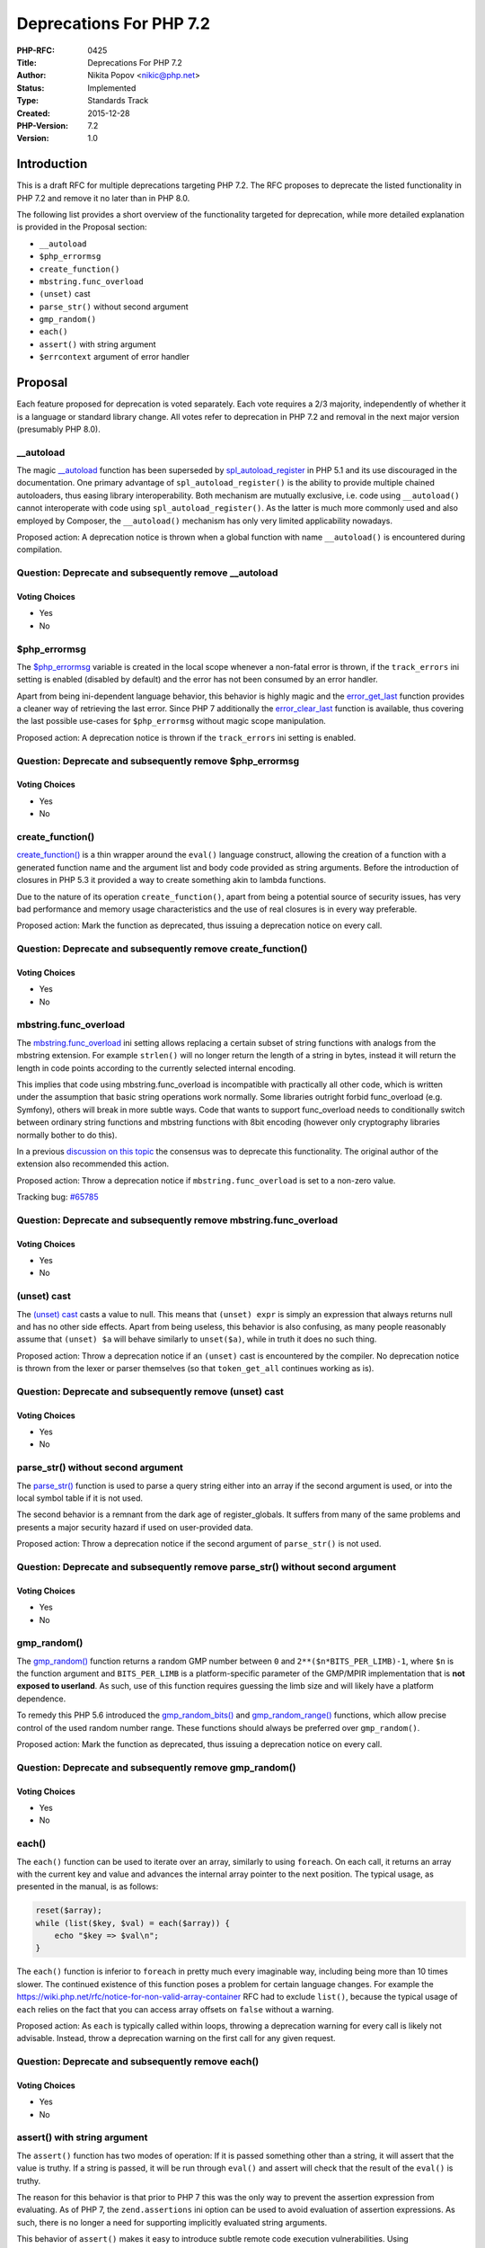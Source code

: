 Deprecations For PHP 7.2
========================

:PHP-RFC: 0425
:Title: Deprecations For PHP 7.2
:Author: Nikita Popov <nikic@php.net>
:Status: Implemented
:Type: Standards Track
:Created: 2015-12-28
:PHP-Version: 7.2
:Version: 1.0

Introduction
------------

This is a draft RFC for multiple deprecations targeting PHP 7.2. The RFC
proposes to deprecate the listed functionality in PHP 7.2 and remove it
no later than in PHP 8.0.

The following list provides a short overview of the functionality
targeted for deprecation, while more detailed explanation is provided in
the Proposal section:

-  ``__autoload``
-  ``$php_errormsg``
-  ``create_function()``
-  ``mbstring.func_overload``
-  ``(unset)`` cast
-  ``parse_str()`` without second argument
-  ``gmp_random()``
-  ``each()``
-  ``assert()`` with string argument
-  ``$errcontext`` argument of error handler

Proposal
--------

Each feature proposed for deprecation is voted separately. Each vote
requires a 2/3 majority, independently of whether it is a language or
standard library change. All votes refer to deprecation in PHP 7.2 and
removal in the next major version (presumably PHP 8.0).

\__autoload
~~~~~~~~~~~

The magic `\__autoload <http://php.net/__autoload>`__ function has been
superseded by
`spl_autoload_register <http://php.net/spl_autoload_register>`__ in PHP
5.1 and its use discouraged in the documentation. One primary advantage
of ``spl_autoload_register()`` is the ability to provide multiple
chained autoloaders, thus easing library interoperability. Both
mechanism are mutually exclusive, i.e. code using ``__autoload()``
cannot interoperate with code using ``spl_autoload_register()``. As the
latter is much more commonly used and also employed by Composer, the
``__autoload()`` mechanism has only very limited applicability nowadays.

Proposed action: A deprecation notice is thrown when a global function
with name ``__autoload()`` is encountered during compilation.

Question: Deprecate and subsequently remove \__autoload
~~~~~~~~~~~~~~~~~~~~~~~~~~~~~~~~~~~~~~~~~~~~~~~~~~~~~~~

Voting Choices
^^^^^^^^^^^^^^

-  Yes
-  No

$php_errormsg
~~~~~~~~~~~~~

The
`$php_errormsg <http://php.net/manual/en/reserved.variables.phperrormsg.php>`__
variable is created in the local scope whenever a non-fatal error is
thrown, if the ``track_errors`` ini setting is enabled (disabled by
default) and the error has not been consumed by an error handler.

Apart from being ini-dependent language behavior, this behavior is
highly magic and the `error_get_last <http://php.net/error_get_last>`__
function provides a cleaner way of retrieving the last error. Since PHP
7 additionally the
`error_clear_last <http://php.net/manual/en/function.error-clear-last.php>`__
function is available, thus covering the last possible use-cases for
``$php_errormsg`` without magic scope manipulation.

Proposed action: A deprecation notice is thrown if the ``track_errors``
ini setting is enabled.

Question: Deprecate and subsequently remove $php_errormsg
~~~~~~~~~~~~~~~~~~~~~~~~~~~~~~~~~~~~~~~~~~~~~~~~~~~~~~~~~

.. _voting-choices-1:

Voting Choices
^^^^^^^^^^^^^^

-  Yes
-  No

create_function()
~~~~~~~~~~~~~~~~~

`create_function() <http://php.net/create_function>`__ is a thin wrapper
around the ``eval()`` language construct, allowing the creation of a
function with a generated function name and the argument list and body
code provided as string arguments. Before the introduction of closures
in PHP 5.3 it provided a way to create something akin to lambda
functions.

Due to the nature of its operation ``create_function()``, apart from
being a potential source of security issues, has very bad performance
and memory usage characteristics and the use of real closures is in
every way preferable.

Proposed action: Mark the function as deprecated, thus issuing a
deprecation notice on every call.

Question: Deprecate and subsequently remove create_function()
~~~~~~~~~~~~~~~~~~~~~~~~~~~~~~~~~~~~~~~~~~~~~~~~~~~~~~~~~~~~~

.. _voting-choices-2:

Voting Choices
^^^^^^^^^^^^^^

-  Yes
-  No

mbstring.func_overload
~~~~~~~~~~~~~~~~~~~~~~

The
`mbstring.func_overload <http://php.net/manual/en/mbstring.overload.php>`__
ini setting allows replacing a certain subset of string functions with
analogs from the mbstring extension. For example ``strlen()`` will no
longer return the length of a string in bytes, instead it will return
the length in code points according to the currently selected internal
encoding.

This implies that code using mbstring.func_overload is incompatible with
practically all other code, which is written under the assumption that
basic string operations work normally. Some libraries outright forbid
func_overload (e.g. Symfony), others will break in more subtle ways.
Code that wants to support func_overload needs to conditionally switch
between ordinary string functions and mbstring functions with 8bit
encoding (however only cryptography libraries normally bother to do
this).

In a previous `discussion on this
topic <http://markmail.org/message/vckycqqppwxhp2gk>`__ the consensus
was to deprecate this functionality. The original author of the
extension also recommended this action.

Proposed action: Throw a deprecation notice if
``mbstring.func_overload`` is set to a non-zero value.

Tracking bug: `#65785 <https://bugs.php.net/bug.php?id=65785>`__

Question: Deprecate and subsequently remove mbstring.func_overload
~~~~~~~~~~~~~~~~~~~~~~~~~~~~~~~~~~~~~~~~~~~~~~~~~~~~~~~~~~~~~~~~~~

.. _voting-choices-3:

Voting Choices
^^^^^^^^^^^^^^

-  Yes
-  No

(unset) cast
~~~~~~~~~~~~

The `(unset)
cast <http://php.net/manual/en/language.types.null.php#language.types.null.casting>`__
casts a value to null. This means that ``(unset) expr`` is simply an
expression that always returns null and has no other side effects. Apart
from being useless, this behavior is also confusing, as many people
reasonably assume that ``(unset) $a`` will behave similarly to
``unset($a)``, while in truth it does no such thing.

Proposed action: Throw a deprecation notice if an ``(unset)`` cast is
encountered by the compiler. No deprecation notice is thrown from the
lexer or parser themselves (so that ``token_get_all`` continues working
as is).

Question: Deprecate and subsequently remove (unset) cast
~~~~~~~~~~~~~~~~~~~~~~~~~~~~~~~~~~~~~~~~~~~~~~~~~~~~~~~~

.. _voting-choices-4:

Voting Choices
^^^^^^^^^^^^^^

-  Yes
-  No

parse_str() without second argument
~~~~~~~~~~~~~~~~~~~~~~~~~~~~~~~~~~~

The `parse_str() <http://php.net/parse_str>`__ function is used to parse
a query string either into an array if the second argument is used, or
into the local symbol table if it is not used.

The second behavior is a remnant from the dark age of register_globals.
It suffers from many of the same problems and presents a major security
hazard if used on user-provided data.

Proposed action: Throw a deprecation notice if the second argument of
``parse_str()`` is not used.

Question: Deprecate and subsequently remove parse_str() without second argument
~~~~~~~~~~~~~~~~~~~~~~~~~~~~~~~~~~~~~~~~~~~~~~~~~~~~~~~~~~~~~~~~~~~~~~~~~~~~~~~

.. _voting-choices-5:

Voting Choices
^^^^^^^^^^^^^^

-  Yes
-  No

gmp_random()
~~~~~~~~~~~~

The `gmp_random() <http://php.net/gmp_random>`__ function returns a
random GMP number between ``0`` and ``2**($n*BITS_PER_LIMB)-1``, where
``$n`` is the function argument and ``BITS_PER_LIMB`` is a
platform-specific parameter of the GMP/MPIR implementation that is **not
exposed to userland**. As such, use of this function requires guessing
the limb size and will likely have a platform dependence.

To remedy this PHP 5.6 introduced the
`gmp_random_bits() <http://php.net/manual/en/function.gmp-random-bits.php>`__
and
`gmp_random_range() <http://php.net/manual/en/function.gmp-random-range.php>`__
functions, which allow precise control of the used random number range.
These functions should always be preferred over ``gmp_random()``.

Proposed action: Mark the function as deprecated, thus issuing a
deprecation notice on every call.

Question: Deprecate and subsequently remove gmp_random()
~~~~~~~~~~~~~~~~~~~~~~~~~~~~~~~~~~~~~~~~~~~~~~~~~~~~~~~~

.. _voting-choices-6:

Voting Choices
^^^^^^^^^^^^^^

-  Yes
-  No

each()
~~~~~~

The ``each()`` function can be used to iterate over an array, similarly
to using ``foreach``. On each call, it returns an array with the current
key and value and advances the internal array pointer to the next
position. The typical usage, as presented in the manual, is as follows:

.. code:: php

   reset($array);
   while (list($key, $val) = each($array)) {
       echo "$key => $val\n";
   }

The ``each()`` function is inferior to ``foreach`` in pretty much every
imaginable way, including being more than 10 times slower. The continued
existence of this function poses a problem for certain language changes.
For example the
https://wiki.php.net/rfc/notice-for-non-valid-array-container RFC had to
exclude ``list()``, because the typical usage of ``each`` relies on the
fact that you can access array offsets on ``false`` without a warning.

Proposed action: As ``each`` is typically called within loops, throwing
a deprecation warning for every call is likely not advisable. Instead,
throw a deprecation warning on the first call for any given request.

Question: Deprecate and subsequently remove each()
~~~~~~~~~~~~~~~~~~~~~~~~~~~~~~~~~~~~~~~~~~~~~~~~~~

.. _voting-choices-7:

Voting Choices
^^^^^^^^^^^^^^

-  Yes
-  No

assert() with string argument
~~~~~~~~~~~~~~~~~~~~~~~~~~~~~

The ``assert()`` function has two modes of operation: If it is passed
something other than a string, it will assert that the value is truthy.
If a string is passed, it will be run through ``eval()`` and assert will
check that the result of the ``eval()`` is truthy.

The reason for this behavior is that prior to PHP 7 this was the only
way to prevent the assertion expression from evaluating. As of PHP 7,
the ``zend.assertions`` ini option can be used to avoid evaluation of
assertion expressions. As such, there is no longer a need for supporting
implicitly evaluated string arguments.

This behavior of ``assert()`` makes it easy to introduce subtle remote
code execution vulnerabilities. Using ``assert($value)`` to check if a
value is truthy opens an RCE vulnerability if there is any chance for
``$value`` to be a string.

Proposed action: Throw a deprecation notice if ``assert()`` is used with
a string argument. The deprecation notice is only thrown if assertions
are enabled (both zend.assertions and assert.active must be enabled).

Question: Deprecate and subsequently remove assert() with string argument
~~~~~~~~~~~~~~~~~~~~~~~~~~~~~~~~~~~~~~~~~~~~~~~~~~~~~~~~~~~~~~~~~~~~~~~~~

.. _voting-choices-8:

Voting Choices
^^^^^^^^^^^^^^

-  Yes
-  No

$errcontext argument of error handler
~~~~~~~~~~~~~~~~~~~~~~~~~~~~~~~~~~~~~

Error handlers set with ``set_error_handler()`` are passed an
``$errcontext`` as the last argument. This argument is an array
containing all local variables at the point the error was generated.

This functionality is problematic for optimization, because the
``$errcontext`` can be used to modify all references and objects in the
current scope. As far as I am aware, this functionality is barely used
and the trade-off here is not worthwhile. If people wish to inspect the
variable-state at the point of an error, they should use a proper
debugger.

Note that the error context only contains the local variables at the
error-site. The error backtrace, including ``$this`` and function
arguments, will of course stay available through ``debug_backtrace()``.

Proposed action: Throw deprecation notice if error handler has five or
more arguments. Otherwise, do not pass the ``$errcontext``. This
prevents circumvention with ``func_get_args()``.

**Update:** Due to technical issues, this does not throw a deprecation
warning. It is a documentation-only deprecation.

Question: Deprecate and subsequently remove $errcontext argument of error handler
~~~~~~~~~~~~~~~~~~~~~~~~~~~~~~~~~~~~~~~~~~~~~~~~~~~~~~~~~~~~~~~~~~~~~~~~~~~~~~~~~

.. _voting-choices-9:

Voting Choices
^^^^^^^^^^^^^^

-  Yes
-  No

(binary) cast and b"" literals
~~~~~~~~~~~~~~~~~~~~~~~~~~~~~~

This deprecation has been extracted into a separate RFC: `Binary String
Deprecation RFC <rfc/binary_string_deprecation>`__

Backward Incompatible Changes
-----------------------------

For PHP 7.2 additional deprecation notices will appear. For PHP 8.0 the
previously deprecated functionality will no longer be available.

Proposed Voting Choices
-----------------------

Each of the bullet points above will get a separate vote. All votes will
require a 2/3 supermajority, independently of whether they are language
changes or not.

Patches and Tests
-----------------

The patches for these deprecations are for the most part trivial, as
such they will be provided once the RFC is accepted (or portions of it).

Suggested deprecations
----------------------

The following list contains various suggested deprecations that may or
may not be included in this RFC (TODO section).

-  The ``"${varName}"``, ``"${varName['offset']}"`` and ``"${expr}"``
   alternative string interpolation syntaxes. These can be replaced by
   the more obvious and consistent ``"{$varName}"``,
   ``"{$varName['offset']}"`` and ``"{${expr}}"``. (Maybe leave the
   latter? That one is a bit awkward.)
-  The alternative parameter order for ``implode()``. Standard order is
   string, array, but array, string is also allowed for historic
   reasons.
-  ``fputcsv`` etc. have been suggested, because they don't conform to
   the CSV standard. I think it's better to improve the implementation
   instead.
-  ``convert_cyr_string``, as the same can be done with
   ``mb_convert_encoding`` or ``iconv``.
-  ``get_magic_quotes_gpc``, as it's pretty useless by now.
-  ``allow_url_include`` ini option.
-  ``hebrevc`` as it's just ``hebrev`` + ``nl2br``.
-  ``sizeof``, which is an alias of ``count``.
-  Second argument to ``spl_autoload``.
-  The ticks mechanism, which is obsoleted by async signal handling.
-  ``php_sapi_name``, ``phpversion`` and ``pi``: These functions return
   constant values corresponding to ``PHP_SAPI``, ``PHP_VERSION`` and
   ``M_PI``.
-  The ``(real)`` cast and ``is_real()`` functions. ``real`` is an alias
   for ``float``/``double`` which sees significantly less use than the
   other two variants.

Rejected deprecations
---------------------

The following section lists features that have been suggested for
deprecation, but have not been included in this RFC for the outlined
reasons.

$http_response_header
~~~~~~~~~~~~~~~~~~~~~

The
`$http_response_header <http://php.net/manual/en/reserved.variables.httpresponseheader.php>`__
variable is created in the local scope if an HTTP request is performed,
for example through ``file_get_contents()``. It contains an array of
HTTP response headers.

The motivations for removing this functionality are similar to those of
``$php_errormsg``, so it would seem reasonable to deprecate them at the
same time. However, unlike ``$php_errormsg`` there exist no *simple*
alternatives to ``$http_response_header``. The
`get_headers <http://php.net/get_headers>`__ function returns only the
headers, but not the response body. Getting both requires, to my
knowledge, a combination of ``fopen()``, ``stream_get_contents()`` and
reading the ``wrapper_data`` from ``stream_get_meta_data()``.

Additional Metadata
-------------------

:Discussion: http://markmail.org/message/gto22ob4scfbk7ql
:Original Authors: Nikita Popov nikic@php.net
:Original Status: Implemented (in PHP 7.2)
:Originally Published Under: https://wiki.php.net/rfc/deprecations_php_7_1
:Slug: deprecations_php_7_2
:Wiki URL: https://wiki.php.net/rfc/deprecations_php_7_2
